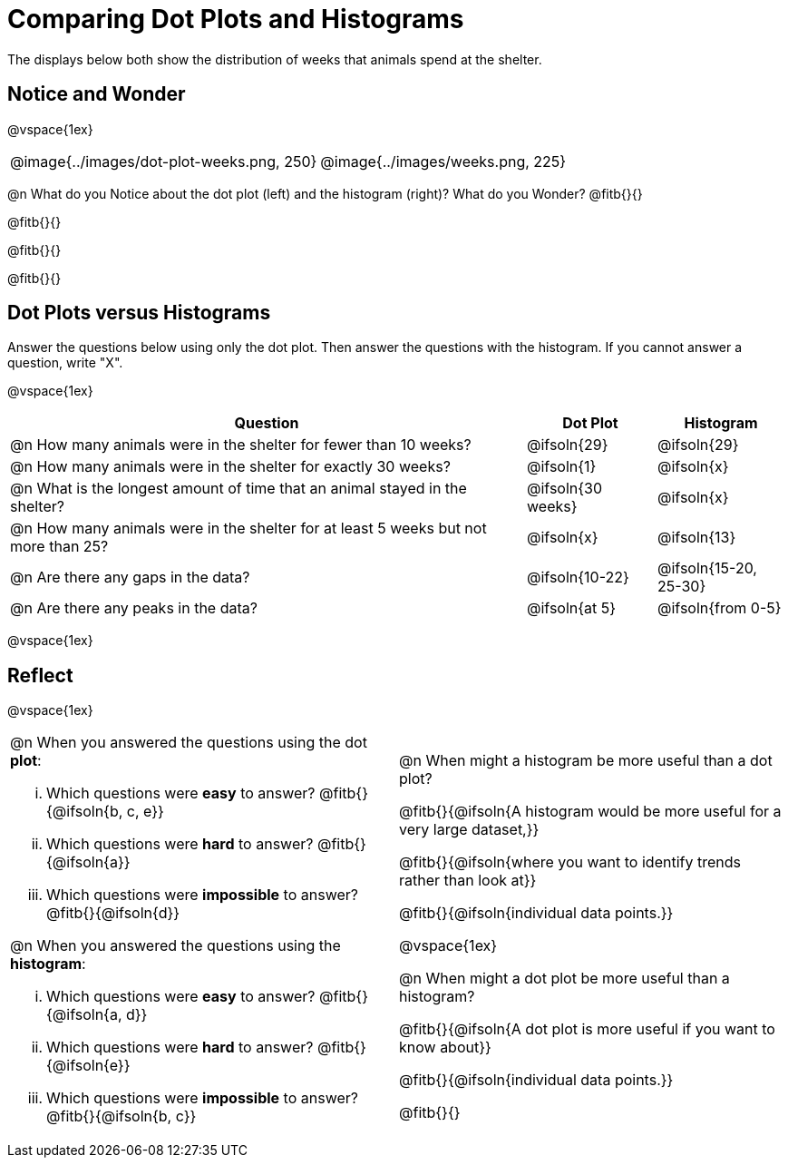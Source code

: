 = Comparing Dot Plots and Histograms

The displays below both show the distribution of weeks that animals spend at the shelter.

== Notice and Wonder

@vspace{1ex}

++++
<style>
table .autonum::after { content: ')' !important; }
</style>
++++

[cols="^.>1a,^.>1a", frame="none"]
|===
| @image{../images/dot-plot-weeks.png, 250}
| @image{../images/weeks.png, 225}
|===

@n What do you Notice about the dot plot (left) and the histogram (right)? What do you Wonder? @fitb{}{}

@fitb{}{}

@fitb{}{}

@fitb{}{}


== Dot Plots versus Histograms
Answer the questions below using only the dot plot. Then answer the questions with the histogram. If you cannot answer a question, write "X".

@vspace{1ex}

[cols="<.^4a,^.^1a, ^.^1a", options="header", shading="none"]
|===

| Question  | Dot Plot 	| Histogram

| @n How many animals were in the shelter for fewer than 10 weeks? | @ifsoln{29} | @ifsoln{29}
| @n How many animals were in the shelter for exactly 30 weeks? | @ifsoln{1} | @ifsoln{x}
| @n What is the longest amount of time that an animal stayed in the shelter? | @ifsoln{30 weeks}| @ifsoln{x}
| @n How many animals were in the shelter for at least 5 weeks but not more than 25? | @ifsoln{x} | @ifsoln{13}
| @n Are there any gaps in the data? | @ifsoln{10-22} | @ifsoln{15-20, 25-30}
| @n Are there any peaks in the data? | @ifsoln{at 5} | @ifsoln{from 0-5}

|===

@vspace{1ex}

== Reflect

@vspace{1ex}

[cols="1a, 1a"]
|===

|
@n When you answered the questions using the dot *plot*:

... Which questions were *easy* to answer? @fitb{}{@ifsoln{b, c, e}}
... Which questions were *hard* to answer? @fitb{}{@ifsoln{a}}
... Which questions were *impossible* to answer? @fitb{}{@ifsoln{d}}

@n When you answered the questions using the *histogram*:

... Which questions were *easy* to answer? @fitb{}{@ifsoln{a, d}}
... Which questions were *hard* to answer? @fitb{}{@ifsoln{e}}
... Which questions were *impossible* to answer? @fitb{}{@ifsoln{b, c}}

|

@n When might a histogram be more useful than a dot plot?

@fitb{}{@ifsoln{A histogram would be more useful for a very large dataset,}}

@fitb{}{@ifsoln{where you want to identify trends rather than look at}}

@fitb{}{@ifsoln{individual data points.}}

@vspace{1ex}

@n When might a dot plot be more useful than a histogram?

@fitb{}{@ifsoln{A dot plot is more useful if you want to know about}}

@fitb{}{@ifsoln{individual data points.}}

@fitb{}{}

|===

